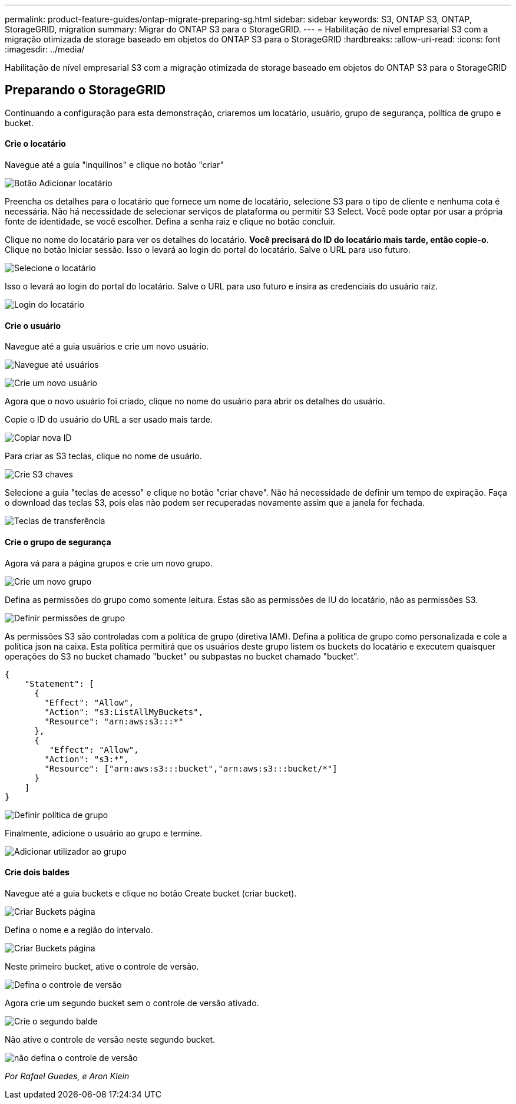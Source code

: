 ---
permalink: product-feature-guides/ontap-migrate-preparing-sg.html 
sidebar: sidebar 
keywords: S3, ONTAP S3, ONTAP, StorageGRID, migration 
summary: Migrar do ONTAP S3 para o StorageGRID. 
---
= Habilitação de nível empresarial S3 com a migração otimizada de storage baseado em objetos do ONTAP S3 para o StorageGRID
:hardbreaks:
:allow-uri-read: 
:icons: font
:imagesdir: ../media/


[role="lead"]
Habilitação de nível empresarial S3 com a migração otimizada de storage baseado em objetos do ONTAP S3 para o StorageGRID



== Preparando o StorageGRID

Continuando a configuração para esta demonstração, criaremos um locatário, usuário, grupo de segurança, política de grupo e bucket.



==== Crie o locatário

Navegue até a guia "inquilinos" e clique no botão "criar"

image:ontap-migrate/sg-tenant-create-01.png["Botão Adicionar locatário"]

Preencha os detalhes para o locatário que fornece um nome de locatário, selecione S3 para o tipo de cliente e nenhuma cota é necessária. Não há necessidade de selecionar serviços de plataforma ou permitir S3 Select. Você pode optar por usar a própria fonte de identidade, se você escolher. Defina a senha raiz e clique no botão concluir.

Clique no nome do locatário para ver os detalhes do locatário. *Você precisará do ID do locatário mais tarde, então copie-o*. Clique no botão Iniciar sessão. Isso o levará ao login do portal do locatário. Salve o URL para uso futuro.

image:ontap-migrate/sg-tenant-select.png["Selecione o locatário"]

Isso o levará ao login do portal do locatário. Salve o URL para uso futuro e insira as credenciais do usuário raiz.

image:ontap-migrate/sg-tenant-login.png["Login do locatário"]



==== Crie o usuário

Navegue até a guia usuários e crie um novo usuário.

image:ontap-migrate/sg-user-create-01.png["Navegue até usuários"]

image:ontap-migrate/sg-user-create-02.png["Crie um novo usuário"]

Agora que o novo usuário foi criado, clique no nome do usuário para abrir os detalhes do usuário.

Copie o ID do usuário do URL a ser usado mais tarde.

image:ontap-migrate/sg-user-id.png["Copiar nova ID"]

Para criar as S3 teclas, clique no nome de usuário.

image:ontap-migrate/sg-user-keys-create-01.png["Crie S3 chaves"]

Selecione a guia "teclas de acesso" e clique no botão "criar chave". Não há necessidade de definir um tempo de expiração. Faça o download das teclas S3, pois elas não podem ser recuperadas novamente assim que a janela for fechada.

image:ontap-migrate/sg-user-keys-create-02.png["Teclas de transferência"]



==== Crie o grupo de segurança

Agora vá para a página grupos e crie um novo grupo.

image:ontap-migrate/sg-group-create.png["Crie um novo grupo"]

Defina as permissões do grupo como somente leitura. Estas são as permissões de IU do locatário, não as permissões S3.

image:ontap-migrate/sg-group-permissions.png["Definir permissões de grupo"]

As permissões S3 são controladas com a política de grupo (diretiva IAM). Defina a política de grupo como personalizada e cole a política json na caixa. Esta política permitirá que os usuários deste grupo listem os buckets do locatário e executem quaisquer operações do S3 no bucket chamado "bucket" ou subpastas no bucket chamado "bucket".

[source, json]
----
{
    "Statement": [
      {
        "Effect": "Allow",
        "Action": "s3:ListAllMyBuckets",
        "Resource": "arn:aws:s3:::*"
      },
      {
         "Effect": "Allow",
        "Action": "s3:*",
        "Resource": ["arn:aws:s3:::bucket","arn:aws:s3:::bucket/*"]
      }
    ]
}
----
image:ontap-migrate/sg-group-policy.png["Definir política de grupo"]

Finalmente, adicione o usuário ao grupo e termine.

image:ontap-migrate/sg-group-add-user.png["Adicionar utilizador ao grupo"]



==== Crie dois baldes

Navegue até a guia buckets e clique no botão Create bucket (criar bucket).

image:ontap-migrate/sg-create-buckets.png["Criar Buckets página"]

Defina o nome e a região do intervalo.

image:ontap-migrate/sg-create-bucket1-01.png["Criar Buckets página"]

Neste primeiro bucket, ative o controle de versão.

image:ontap-migrate/sg-bucket1-vers.png["Defina o controle de versão"]

Agora crie um segundo bucket sem o controle de versão ativado.

image:ontap-migrate/sg-create-bucket2.png["Crie o segundo balde"]

Não ative o controle de versão neste segundo bucket.

image:ontap-migrate/sg-create-bucket2-nver.png["não defina o controle de versão"]

_Por Rafael Guedes, e Aron Klein_
